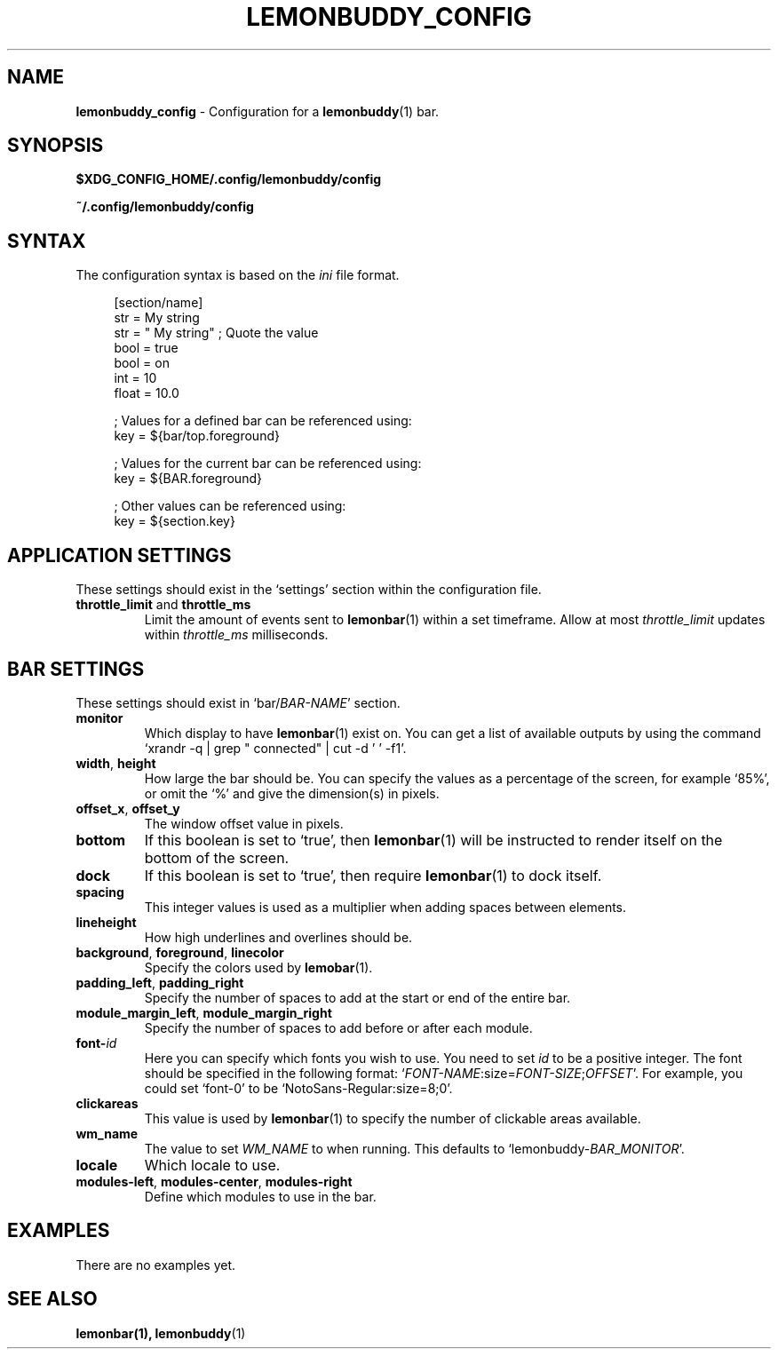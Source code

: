 .TH LEMONBUDDY_CONFIG 5 2016-06-22 "lemonbuddy 1.2.1" "lemonbuddy Manual"
.SH NAME
.\" This man page will need lots of updating as documentation about lemonbuddy
.\" configuration improves.
\fBlemonbuddy_config\fR \- Configuration for a \fBlemonbuddy\fR(1) bar.
.SH SYNOPSIS
.BR $XDG_CONFIG_HOME/.config/lemonbuddy/config
.P
.BR ~/.config/lemonbuddy/config
.SH SYNTAX
The configuration syntax is based on the \fIini\fR file format.
.\" TODO better explain this section
.LP
.in +4
.nf
[section/name]
str = My string
str = "  My string" ; Quote the value
bool = true
bool = on
int = 10
float = 10.0

; Values for a defined bar can be referenced using:
key = ${bar/top.foreground}

; Values for the current bar can be referenced using:
key = ${BAR.foreground}

; Other values can be referenced using:
key = ${section.key}
.\"
.\";format[-NAME] = "<TAGS...>"
.\";format[-NAME]-spacing = N (unit: whitespaces)
.\";format[-NAME]-padding = N (unit: whitespaces)
.\";format[-NAME]-margin = N  (unit: whitespaces)
.\";format[-NAME]-offset = N  (unit: pixels)
.\";format[-NAME]-foreground = #aarrggbb
.\";format[-NAME]-background = #aarrggbb
.\";format[-NAME]-underline = #aarrggbb
.\";format[-NAME]-overline = #aarrggbb
.\";
.\";label-NAME[-(foreground|background|(under|over)line|font|padding)] = ?
.\";icon-NAME[-(foreground|background|(under|over)line|font|padding)] = ?
.\";ramp-NAME-[0-9]+[-(foreground|background|(under|over)line|font|padding)] = ?
.\";animation-NAME-[0-9]+[-(foreground|background|(under|over)line|font|padding)] = ?
.\";
.\";bar-NAME-width = N (unit: characters)
.\";bar-NAME-format = (tokens: %fill% %indicator% %empty%)
.\";bar-NAME-foreground-[0-9]+ = #aarrggbb
.\";bar-NAME-indicator[-(foreground|background|(under|over)line|font|padding)] =
.\";bar-NAME-fill[-(foreground|background|(under|over)line|font|padding)] =
.\";bar-NAME-empty[-(foreground|background|(under|over)line|font|padding)] =
.fi
.SH APPLICATION SETTINGS
These settings should exist in the `settings' section within the configuration file.
.TP
\fBthrottle_limit\fR and \fBthrottle_ms\fR
Limit the amount of events sent to \fBlemonbar\fR(1) within a set timeframe. Allow at most \fIthrottle_limit\fR updates within \fIthrottle_ms\fR milliseconds.
.SH BAR SETTINGS
These settings should exist in `bar/\fIBAR\-NAME\fR' section.
.TP
.BR monitor
Which display to have \fBlemonbar\fR(1) exist on. You can get a list of available outputs by using the command `xrandr -q | grep " connected" | cut -d ' ' -f1'.
.TP
\fBwidth\fR, \fBheight\fR
How large the bar should be. You can specify the values as a percentage of the screen, for example `85%', or omit the `%' and give the dimension(s) in pixels.
.TP
\fBoffset_x\fR, \fBoffset_y\fR
The window offset value in pixels.
.TP
.BR bottom
If this boolean is set to `true', then \fBlemonbar\fR(1) will be instructed to render itself on the bottom of the screen.
.TP
.BR dock
If this boolean is set to `true', then require \fBlemonbar\fR(1) to dock itself.
.TP
.BR spacing
This integer values is used as a multiplier when adding spaces between elements.
.TP
.BR lineheight
How high underlines and overlines should be.
.TP
\fBbackground\fR, \fBforeground\fR, \fBlinecolor\fR
Specify the colors used by \fBlemobar\fR(1).
.TP
\fBpadding_left\fR, \fBpadding_right\fR
Specify the number of spaces to add at the start or end of the entire bar.
.TP
\fBmodule_margin_left\fR, \fBmodule_margin_right\fR
Specify the number of spaces to add before or after each module.
.TP
.BR font\-\fIid\fR
Here you can specify which fonts you wish to use. You need to set \fIid\fR to be a positive integer. The font should be specified in the following format: `\fIFONT\-NAME\fR:size=\fIFONT\-SIZE\fR;\fIOFFSET\fR'. For example, you could set `font\-0' to be `NotoSans-Regular:size=8;0'.
.TP
.BR clickareas
This value is used by \fBlemonbar\fR(1) to specify the number of clickable areas available.
.TP
.BR wm_name
The value to set \fIWM_NAME\fR to when running. This defaults to `lemonbuddy\-\fIBAR\fR_\fIMONITOR\fR'.
.TP
.BR locale
Which locale to use.
.TP
\fBmodules-left\fR, \fBmodules-center\fR, \fBmodules-right\fR
Define which modules to use in the bar.
.SH EXAMPLES
.\" TODO add examples
There are no examples yet.
.SH SEE ALSO
.TP
\fBlemonbar\fB(1), \fBlemonbuddy\fR(1)
